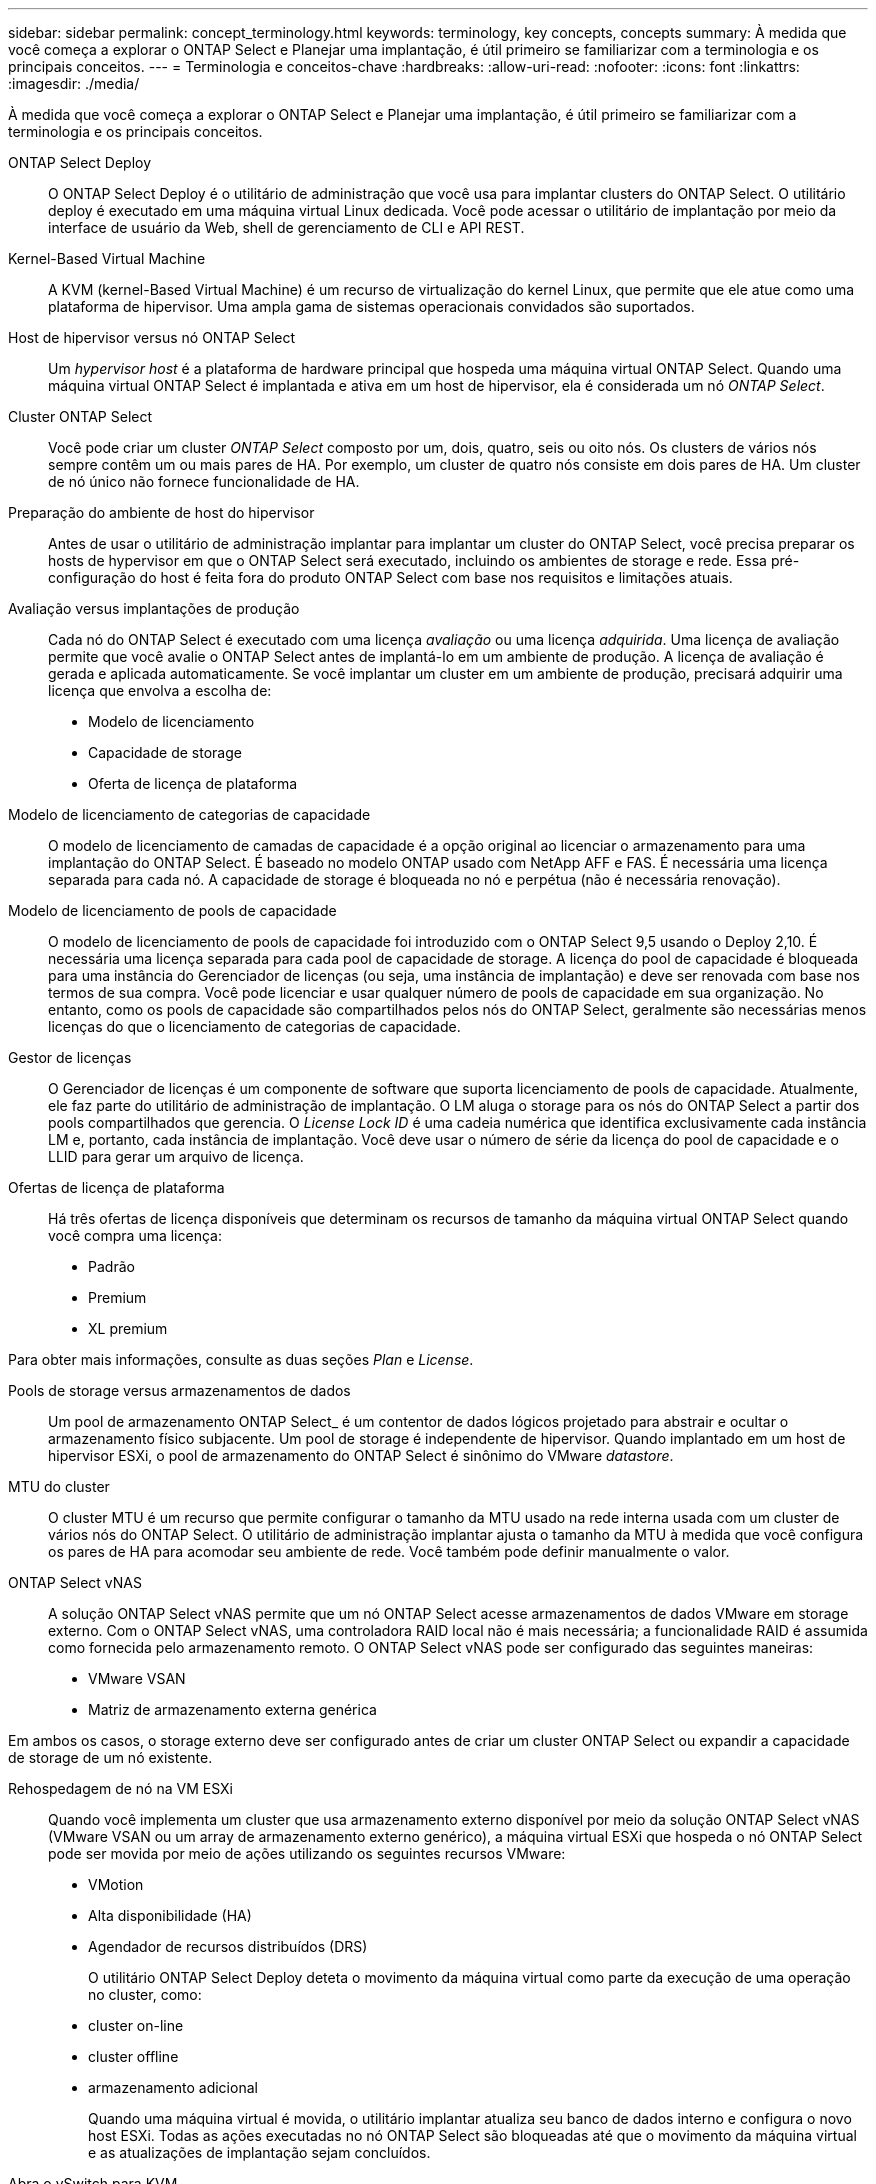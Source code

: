 ---
sidebar: sidebar 
permalink: concept_terminology.html 
keywords: terminology, key concepts, concepts 
summary: À medida que você começa a explorar o ONTAP Select e Planejar uma implantação, é útil primeiro se familiarizar com a terminologia e os principais conceitos. 
---
= Terminologia e conceitos-chave
:hardbreaks:
:allow-uri-read: 
:nofooter: 
:icons: font
:linkattrs: 
:imagesdir: ./media/


[role="lead"]
À medida que você começa a explorar o ONTAP Select e Planejar uma implantação, é útil primeiro se familiarizar com a terminologia e os principais conceitos.

ONTAP Select Deploy:: O ONTAP Select Deploy é o utilitário de administração que você usa para implantar clusters do ONTAP Select. O utilitário deploy é executado em uma máquina virtual Linux dedicada. Você pode acessar o utilitário de implantação por meio da interface de usuário da Web, shell de gerenciamento de CLI e API REST.
Kernel-Based Virtual Machine:: A KVM (kernel-Based Virtual Machine) é um recurso de virtualização do kernel Linux, que permite que ele atue como uma plataforma de hipervisor. Uma ampla gama de sistemas operacionais convidados são suportados.
Host de hipervisor versus nó ONTAP Select:: Um _hypervisor host_ é a plataforma de hardware principal que hospeda uma máquina virtual ONTAP Select. Quando uma máquina virtual ONTAP Select é implantada e ativa em um host de hipervisor, ela é considerada um nó _ONTAP Select_.
Cluster ONTAP Select:: Você pode criar um cluster _ONTAP Select_ composto por um, dois, quatro, seis ou oito nós. Os clusters de vários nós sempre contêm um ou mais pares de HA. Por exemplo, um cluster de quatro nós consiste em dois pares de HA. Um cluster de nó único não fornece funcionalidade de HA.
Preparação do ambiente de host do hipervisor:: Antes de usar o utilitário de administração implantar para implantar um cluster do ONTAP Select, você precisa preparar os hosts de hypervisor em que o ONTAP Select será executado, incluindo os ambientes de storage e rede. Essa pré-configuração do host é feita fora do produto ONTAP Select com base nos requisitos e limitações atuais.
Avaliação versus implantações de produção:: Cada nó do ONTAP Select é executado com uma licença _avaliação_ ou uma licença _adquirida_. Uma licença de avaliação permite que você avalie o ONTAP Select antes de implantá-lo em um ambiente de produção. A licença de avaliação é gerada e aplicada automaticamente. Se você implantar um cluster em um ambiente de produção, precisará adquirir uma licença que envolva a escolha de:
+
--
* Modelo de licenciamento
* Capacidade de storage
* Oferta de licença de plataforma


--
Modelo de licenciamento de categorias de capacidade:: O modelo de licenciamento de camadas de capacidade é a opção original ao licenciar o armazenamento para uma implantação do ONTAP Select. É baseado no modelo ONTAP usado com NetApp AFF e FAS. É necessária uma licença separada para cada nó. A capacidade de storage é bloqueada no nó e perpétua (não é necessária renovação).
Modelo de licenciamento de pools de capacidade:: O modelo de licenciamento de pools de capacidade foi introduzido com o ONTAP Select 9,5 usando o Deploy 2,10. É necessária uma licença separada para cada pool de capacidade de storage. A licença do pool de capacidade é bloqueada para uma instância do Gerenciador de licenças (ou seja, uma instância de implantação) e deve ser renovada com base nos termos de sua compra. Você pode licenciar e usar qualquer número de pools de capacidade em sua organização. No entanto, como os pools de capacidade são compartilhados pelos nós do ONTAP Select, geralmente são necessárias menos licenças do que o licenciamento de categorias de capacidade.
Gestor de licenças:: O Gerenciador de licenças é um componente de software que suporta licenciamento de pools de capacidade. Atualmente, ele faz parte do utilitário de administração de implantação. O LM aluga o storage para os nós do ONTAP Select a partir dos pools compartilhados que gerencia. O _License Lock ID_ é uma cadeia numérica que identifica exclusivamente cada instância LM e, portanto, cada instância de implantação. Você deve usar o número de série da licença do pool de capacidade e o LLID para gerar um arquivo de licença.
Ofertas de licença de plataforma:: Há três ofertas de licença disponíveis que determinam os recursos de tamanho da máquina virtual ONTAP Select quando você compra uma licença:
+
--
* Padrão
* Premium
* XL premium


--


Para obter mais informações, consulte as duas seções _Plan_ e _License_.

Pools de storage versus armazenamentos de dados:: Um pool de armazenamento ONTAP Select_ é um contentor de dados lógicos projetado para abstrair e ocultar o armazenamento físico subjacente. Um pool de storage é independente de hipervisor. Quando implantado em um host de hipervisor ESXi, o pool de armazenamento do ONTAP Select é sinônimo do VMware _datastore_.
MTU do cluster:: O cluster MTU é um recurso que permite configurar o tamanho da MTU usado na rede interna usada com um cluster de vários nós do ONTAP Select. O utilitário de administração implantar ajusta o tamanho da MTU à medida que você configura os pares de HA para acomodar seu ambiente de rede. Você também pode definir manualmente o valor.
ONTAP Select vNAS:: A solução ONTAP Select vNAS permite que um nó ONTAP Select acesse armazenamentos de dados VMware em storage externo. Com o ONTAP Select vNAS, uma controladora RAID local não é mais necessária; a funcionalidade RAID é assumida como fornecida pelo armazenamento remoto. O ONTAP Select vNAS pode ser configurado das seguintes maneiras:
+
--
* VMware VSAN
* Matriz de armazenamento externa genérica


--


Em ambos os casos, o storage externo deve ser configurado antes de criar um cluster ONTAP Select ou expandir a capacidade de storage de um nó existente.

Rehospedagem de nó na VM ESXi:: Quando você implementa um cluster que usa armazenamento externo disponível por meio da solução ONTAP Select vNAS (VMware VSAN ou um array de armazenamento externo genérico), a máquina virtual ESXi que hospeda o nó ONTAP Select pode ser movida por meio de ações utilizando os seguintes recursos VMware:
+
--
* VMotion
* Alta disponibilidade (HA)
* Agendador de recursos distribuídos (DRS)
+
O utilitário ONTAP Select Deploy deteta o movimento da máquina virtual como parte da execução de uma operação no cluster, como:

* cluster on-line
* cluster offline
* armazenamento adicional
+
Quando uma máquina virtual é movida, o utilitário implantar atualiza seu banco de dados interno e configura o novo host ESXi. Todas as ações executadas no nó ONTAP Select são bloqueadas até que o movimento da máquina virtual e as atualizações de implantação sejam concluídos.



--
Abra o vSwitch para KVM:: O Open vSwitch (OVS) é uma implementação de software de um switch virtual que suporta vários protocolos de rede. O OVS é de código aberto e está disponível de acordo com a Licença Apache 2,0.
Serviço de mediador:: O utilitário ONTAP Select Deploy inclui um serviço de mediador que se conecta aos nós nos clusters de dois nós ativos. Esse serviço monitora cada par de HA e auxilia no gerenciamento de falhas.



CAUTION: Se você tiver um ou mais clusters ativos de dois nós, a máquina virtual ONTAP Select Deploy que administra os clusters deve estar em execução o tempo todo. Se a máquina virtual implantar for interrompida, o serviço de mediador não estará disponível e a funcionalidade de HA será perdida para os clusters de dois nós.

SDS do MetroCluster:: O MetroCluster SDS é um recurso que fornece uma opção de configuração adicional ao implantar um cluster ONTAP Select de dois nós. Ao contrário de uma implantação típica de ROBO de dois nós, os nós SDS do MetroCluster podem ser separados por uma distância muito maior. Essa separação física permite casos de uso adicionais, como recuperação de desastres. Você precisa ter uma licença premium ou superior para usar o MetroCluster SDS. Além disso, a rede entre os nós precisa dar suporte a um requisito de latência mínimo.
Armazenamento de credenciais:: O armazenamento de credenciais de implantação é um banco de dados seguro que possui credenciais de conta. Ele é usado principalmente para Registrar hosts de hypervisor como parte da criação de um novo cluster. Consulte a seção _Plan_ para obter mais informações.
Eficiência de storage:: O ONTAP Select oferece opções de eficiência de storage semelhantes às opções de eficiência de storage presentes nos arrays FAS e AFF. Conceitualmente, o ONTAP Select com SSDs de armazenamento de conexão direta (DAS) (usando uma licença premium) é semelhante a um array AFF. Configurações que usam DAS com HDDs e todas as configurações vNAS devem ser consideradas semelhantes a um array FAS. A principal diferença entre as duas configurações é que o ONTAP Select com SSDs DAS suporta deduplicação de nível agregado e deduplicação em segundo plano em nível agregado. As opções de eficiência de storage restantes estão disponíveis para ambas as configurações.
+
--
As configurações padrão do vNAS permitem um recurso de otimização de gravação conhecido como Registro de dados de instância única (SIDL). Com o ONTAP Select 9,6 e versões posteriores, os recursos de eficiência de storage do ONTAP em segundo plano são qualificados com o SIDL habilitado. Consulte a seção _Deep Dive_ para obter mais informações.

--
Atualização de cluster:: Depois de criar um cluster, você pode fazer alterações na configuração do cluster ou da máquina virtual fora do utilitário implantar usando as ferramentas de administração do ONTAP ou do hypervisor. Você também pode migrar uma máquina virtual que causa alterações de configuração. Quando essas alterações ocorrem, o utilitário implantar não é atualizado automaticamente e pode ficar fora de sincronia com o estado do cluster. Você pode usar o recurso de atualização de cluster para atualizar o banco de dados de configuração de implantação. A atualização de cluster está disponível por meio da interface de usuário da Web Deploy, do shell de gerenciamento da CLI e da API REST.
RAID de software:: Ao usar o armazenamento de conexão direta (DAS), a funcionalidade RAID é tradicionalmente fornecida por meio de uma controladora RAID de hardware local. Em vez disso, você pode configurar um nó para usar _software RAID_ onde o nó ONTAP Select fornece a funcionalidade RAID. Se você usar software RAID, uma controladora RAID de hardware não será mais necessária.
Instalação de imagem ONTAP Select:: A partir do ONTAP Select Deploy 2,8, o utilitário de administração implantar contém apenas uma versão única do ONTAP Select. A versão incluída é a mais atual disponível no momento do lançamento. O recurso de instalação de imagens do ONTAP Select permite adicionar versões anteriores do ONTAP Select à instância do utilitário implantar, que pode ser usado ao implantar um cluster do ONTAP Select. link:task_cli_deploy_image_add.html["Adicione imagens ONTAP Select para obter mais informações"]Consulte .



NOTE: Você só deve adicionar uma imagem ONTAP Select com uma versão anterior à versão original incluída na instância de implantação. A adição de versões posteriores do ONTAP Select sem também a atualização do Deploy não é suportada.

Administração de um cluster ONTAP Select após a implantação:: Depois de implantar um cluster do ONTAP Select, você pode configurar o cluster como faria com um cluster do ONTAP baseado em hardware. Por exemplo, você pode configurar um cluster ONTAP Select usando o Gerenciador de sistema ou a interface de linha de comando padrão do ONTAP.


.Informações relacionadas
link:task_cli_deploy_image_add.html["Adicione uma imagem ONTAP Select para implantar"]
